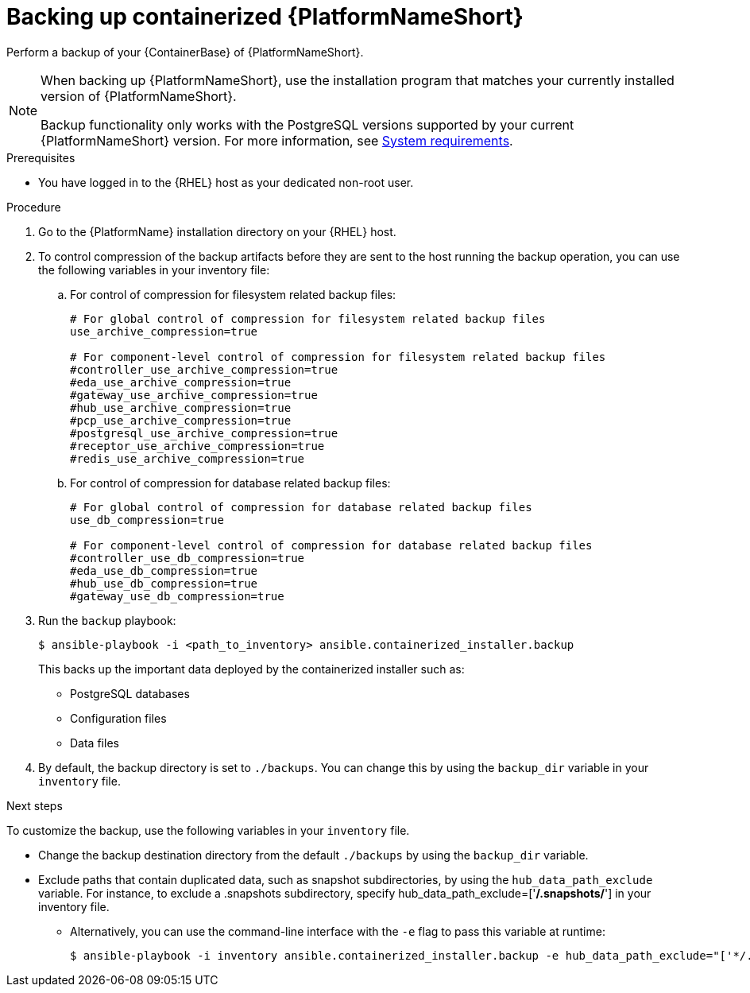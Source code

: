 :_mod-docs-content-type: PROCEDURE

[id="backing-up-containerized-ansible-automation-platform"]

= Backing up containerized {PlatformNameShort}

[role="_abstract"]
Perform a backup of your {ContainerBase} of {PlatformNameShort}.

[NOTE]
====
When backing up {PlatformNameShort}, use the installation program that matches your currently installed version of {PlatformNameShort}.

Backup functionality only works with the PostgreSQL versions supported by your current {PlatformNameShort} version. 
For more information, see link:https://docs.redhat.com/en/documentation/red_hat_ansible_automation_platform/2.6/html/containerized_installation/aap-containerized-installation#system-requirements[System requirements].
====

.Prerequisites

* You have logged in to the {RHEL} host as your dedicated non-root user.

.Procedure

. Go to the {PlatformName} installation directory on your {RHEL} host.

. To control compression of the backup artifacts before they are sent to the host running the backup operation, you can use the following variables in your inventory file:
.. For control of compression for filesystem related backup files:
+
----
# For global control of compression for filesystem related backup files 
use_archive_compression=true

# For component-level control of compression for filesystem related backup files
#controller_use_archive_compression=true
#eda_use_archive_compression=true
#gateway_use_archive_compression=true 
#hub_use_archive_compression=true
#pcp_use_archive_compression=true
#postgresql_use_archive_compression=true
#receptor_use_archive_compression=true
#redis_use_archive_compression=true
----
+
.. For control of compression for database related backup files:
+
----
# For global control of compression for database related backup files 
use_db_compression=true  

# For component-level control of compression for database related backup files
#controller_use_db_compression=true
#eda_use_db_compression=true
#hub_use_db_compression=true
#gateway_use_db_compression=true
----

. Run the `backup` playbook:
+
----
$ ansible-playbook -i <path_to_inventory> ansible.containerized_installer.backup
----
+
This backs up the important data deployed by the containerized installer such as:
+
* PostgreSQL databases
* Configuration files
* Data files

. By default, the backup directory is set to `./backups`. You can change this by using the `backup_dir` variable in your `inventory` file.

.Next steps

To customize the backup, use the following variables in your `inventory` file.

* Change the backup destination directory from the default `./backups` by using the `backup_dir` variable.
* Exclude paths that contain duplicated data, such as snapshot subdirectories, by using the `hub_data_path_exclude` variable. For instance, to exclude a .snapshots subdirectory, specify hub_data_path_exclude=['*/.snapshots/*'] in your inventory file.
**  Alternatively, you can use the command-line interface with the `-e` flag to pass this variable at runtime:
+
----
$ ansible-playbook -i inventory ansible.containerized_installer.backup -e hub_data_path_exclude="['*/.snapshots/*']"
----



